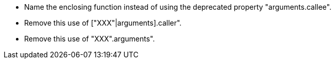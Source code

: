 * Name the enclosing function instead of using the deprecated property "arguments.callee".
* Remove this use of ["XXX"|arguments].caller".
* Remove this use of "XXX".arguments".